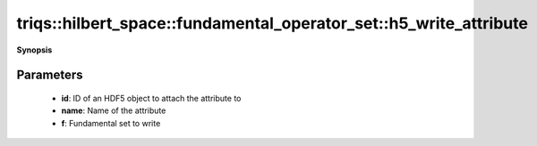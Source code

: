 ..
   Generated automatically by cpp2rst

.. highlight:: c
.. role:: red
.. role:: green
.. role:: param
.. role:: cppbrief


.. _fundamental_operator_set_h5_write_attribute:

triqs::hilbert_space::fundamental_operator_set::h5_write_attribute
==================================================================


**Synopsis**

 .. rst-class:: cppsynopsis

    1. | :cppbrief:`Write this set as an HDF5 attribute`
       | void :red:`h5_write_attribute` (hid_t :param:`id`,
       |   std::string const & :param:`name`,
       |   :ref:`fundamental_operator_set <triqs__hilbert_space__fundamental_operator_set>` const & :param:`f`)







Parameters
^^^^^^^^^^

 * **id**: ID of an HDF5 object to attach the attribute to

 * **name**: Name of the attribute

 * **f**: Fundamental set to write